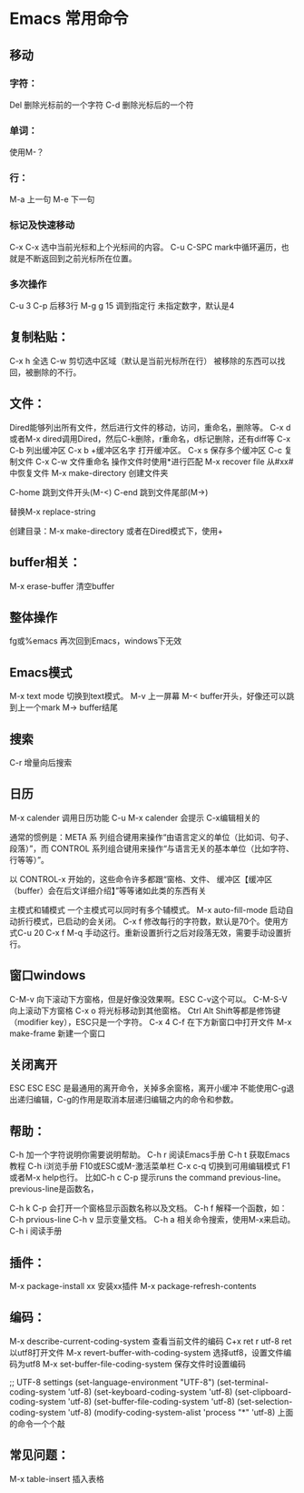 * Emacs 常用命令
** 移动
*** 字符：
    Del 删除光标前的一个字符
    C-d 删除光标后的一个符
*** 单词：
    使用M-？

*** 行：
    M-a 上一句
    M-e 下一句

*** 标记及快速移动
    C-x C-x
    选中当前光标和上个光标间的内容。
    C-u C-SPC
    mark中循环遍历，也就是不断返回到之前光标所在位置。

*** 多次操作
    C-u 3 C-p 后移3行
    M-g g 15 调到指定行
    未指定数字，默认是4

** 复制粘贴：
   C-x h 全选
   C-w 剪切选中区域（默认是当前光标所在行）
   被移除的东西可以找回，被删除的不行。

** 文件：
   Dired能够列出所有文件，然后进行文件的移动，访问，重命名，删除等。
   C-x d或者M-x dired调用Dired，然后C-k删除，r重命名，d标记删除，还有diff等
   C-x C-b 列出缓冲区
   C-x b +缓冲区名字 打开缓冲区。
   C-x s 保存多个缓冲区
   C-c 复制文件
   C-x C-w 文件重命名
   操作文件时使用*进行匹配
   M-x recover file 从#xx#中恢复文件
   M-x make-directory 创建文件夹

   C-home 跳到文件开头(M-<)
   C-end 跳到文件尾部(M->)

   替换M-x replace-string

   创建目录：M-x make-directory
   或者在Dired模式下，使用+
** buffer相关：
   M-x erase-buffer 清空buffer

** 整体操作
   fg或%emacs 再次回到Emacs，windows下无效

** Emacs模式
   M-x text mode 切换到text模式。
   M-v 上一屏幕
   M-< buffer开头，好像还可以跳到上一个mark
   M-> buffer结尾

** 搜索
   C-r 增量向后搜索

** 日历
   M-x calender 调用日历功能
   C-u M-x calender 会提示
   C-x编辑相关的


通常的惯例是：META 系
列组合键用来操作“由语言定义的单位（比如词、句子、段落）”，而 CONTROL
系列组合键用来操作“与语言无关的基本单位（比如字符、行等等）”。

以 CONTROL-x 开始的，这些命令许多都跟“窗格、文件、
缓冲区【缓冲区（buffer）会在后文详细介绍】”等等诸如此类的东西有关

主模式和辅模式
一个主模式可以同时有多个辅模式。
M-x auto-fill-mode 启动自动折行模式，已启动的会关闭。
C-x f 修改每行的字符数，默认是70个。使用方式C-u 20 C-x f
M-q 手动这行。重新设置折行之后对段落无效，需要手动设置折行。


** 窗口windows
C-M-v 向下滚动下方窗格，但是好像没效果啊。ESC C-v这个可以。
C-M-S-V 向上滚动下方窗格
C-x o 将光标移动到其他窗格。
Ctrl Alt Shift等都是修饰键（modifier key），ESC只是一个字符。
C-x 4 C-f 在下方新窗口中打开文件
M-x make-frame 新建一个窗口


** 关闭离开
ESC ESC ESC 是最通用的离开命令，关掉多余窗格，离开小缓冲
不能使用C-g退出递归编辑，C-g的作用是取消本层递归编辑之内的命令和参数。

** 帮助：
C-h 加一个字符说明你需要说明帮助。
C-h r 阅读Emacs手册
C-h t 获取Emacs教程
C-h i浏览手册
F10或ESC或M-激活菜单栏
C-x c-q 切换到可用编辑模式
F1或者M-x help也行。
比如C-h c C-p 提示runs the command previous-line。previous-line是函数名，

C-h k C-p 会打开一个窗格显示函数名称以及文档。
C-h f 解释一个函数，如：C-h prvious-line
C-h v 显示变量文档。
C-h a 相关命令搜索，使用M-x来启动。
C-h i 阅读手册


** 插件：
M-x package-install xx 安装xx插件
M-x package-refresh-contents

** 编码：
M-x describe-current-coding-system 查看当前文件的编码
C+x ret r utf-8 ret 以utf8打开文件
M-x revert-buffer-with-coding-system 选择utf8，设置文件编码为utf8
M-x set-buffer-file-coding-system 保存文件时设置编码

;; UTF-8 settings
(set-language-environment "UTF-8")
(set-terminal-coding-system 'utf-8)
(set-keyboard-coding-system 'utf-8)
(set-clipboard-coding-system 'utf-8)
(set-buffer-file-coding-system 'utf-8)
(set-selection-coding-system 'utf-8)
(modify-coding-system-alist 'process "*" 'utf-8)
上面的命令一个个敲

** 常见问题：
M-x table-insert 插入表格
